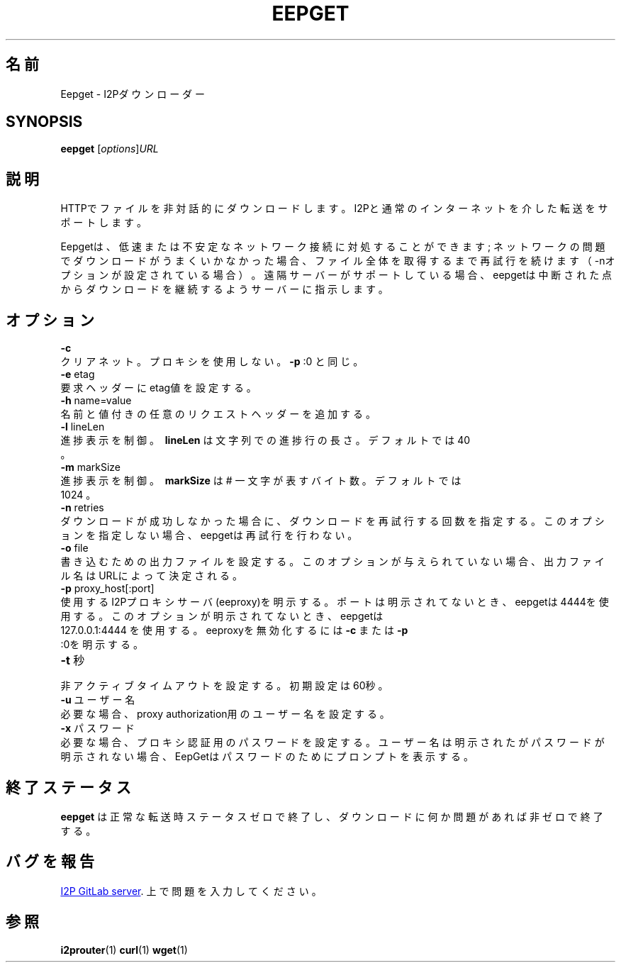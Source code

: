 .\"*******************************************************************
.\"
.\" This file was generated with po4a. Translate the source file.
.\"
.\"*******************************************************************
.TH EEPGET 1 "November 27, 2021" "" I2P

.SH 名前
Eepget \- I2Pダウンローダー

.SH SYNOPSIS
\fBeepget\fP [\fIoptions\fP]\fIURL\fP
.br

.SH 説明
.P
HTTPでファイルを非対話的にダウンロードします。I2Pと通常のインターネットを介した転送をサポートします。
.P
Eepgetは、低速または不安定なネットワーク接続に対処することができます;
ネットワークの問題でダウンロードがうまくいかなかった場合、ファイル全体を取得するまで再試行を続けます（\-nオプションが設定されている場合）。遠隔サーバーがサポートしている場合、eepgetは中断された点からダウンロードを継続するようサーバーに指示します。

.SH オプション
\fB\-c\fP
.TP 
クリアネット。プロキシを使用しない。 \fB\-p\fP :0 と同じ。
.TP 

\fB\-e\fP etag
.TP 
要求ヘッダーにetag値を設定する。
.TP 

\fB\-h\fP name=value
.TP 
名前と値付きの任意のリクエストヘッダーを追加する。
.TP 

\fB\-l\fP lineLen
.TP 
進捗表示を制御。 \fB\ lineLen \fP は文字列での進捗行の長さ。デフォルトでは 40 。
.TP 

\fB\-m\fP markSize
.TP 
進捗表示を制御。\fB\ markSize \fP は # 一文字が表すバイト数。デフォルトでは 1024 。
.TP 

\fB\-n\fP retries
.TP 
ダウンロードが成功しなかった場合に、ダウンロードを再試行する回数を指定する。このオプションを指定しない場合、eepgetは再試行を行わない。
.TP 

\fB\-o\fP file
.TP 
書き込むための出力ファイルを設定する。このオプションが与えられていない場合、出力ファイル名はURLによって決定される。
.TP 

\fB\-p\fP proxy_host[:port]
.TP 
使用するI2Pプロキシサーバ(eeproxy)を明示する。ポートは明示されてないとき、eepgetは4444を使用する。このオプションが明示されてないとき、eepgetは 127.0.0.1:4444 を使用する。eeproxyを無効化するには \fB\-c\fP または \fB\-p\fP :0を明示する。
.TP 

\fB\-t\fP 秒
.TP 
非アクティブタイムアウトを設定する。初期設定は60秒。
.TP 

\fB\-u\fP ユーザー名
.TP 
必要な場合、proxy authorization用のユーザー名を設定する。
.TP 

\fB\-x\fP パスワード
.TP 
必要な場合、プロキシ認証用のパスワードを設定する。ユーザー名は明示されたがパスワードが明示されない場合、EepGetはパスワードのためにプロンプトを表示する。

.SH 終了ステータス

\fBeepget\fP は正常な転送時ステータスゼロで終了し、ダウンロードに何か問題があれば非ゼロで終了する。

.SH バグを報告
.UR https://i2pgit.org/i2p\-hackers/i2p.i2p/\-/issues
I2P GitLab server
.UE .
上で問題を入力してください。

.SH 参照
\fBi2prouter\fP(1)  \fBcurl\fP(1)  \fBwget\fP(1)

